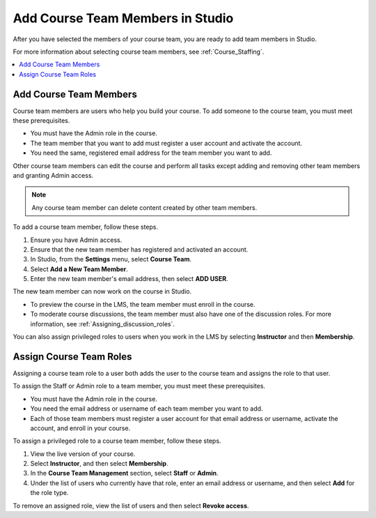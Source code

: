 .. _Studio_Course_Staffing:

####################################
Add Course Team Members in Studio
####################################

.. only:: Partners

   .. note::
    This process applies to courses on the edX Edge site. If your course will
    run on edx.org, see :ref:`Pub Add Course Run Staff`.

After you have selected the members of your course team, you are ready to add
team members in Studio.

For more information about selecting course team members, see
:ref:`Course_Staffing`.

.. contents::
  :local:
  :depth: 1


.. _Add Course Team Members:

************************
Add Course Team Members
************************

Course team members are users who help you build your course. To add someone
to the course team, you must meet these prerequisites.

* You must have the Admin role in the course.

* The team member that you want to add must register a user account and
  activate the account.

* You need the same, registered email address for the team member you want to
  add.

Other course team members can edit the course and perform all tasks except
adding and removing other team members and granting Admin access.

.. note::
 Any course team member can delete content created by other team members.

To add a course team member, follow these steps.

#. Ensure you have Admin access.
#. Ensure that the new team member has registered and activated an account.
#. In Studio, from the **Settings** menu, select **Course Team**.
#. Select **Add a New Team Member**.
#. Enter the new team member's email address, then select **ADD USER**.

The new team member can now work on the course in Studio.

* To preview the course in the LMS, the team member must enroll in the course.

* To moderate course discussions, the team member must also have one of the
  discussion roles. For more information, see
  :ref:`Assigning_discussion_roles`.

You can also assign privileged roles to users when you work in the LMS by
selecting **Instructor** and then **Membership**.


.. _Assign Course Team Roles:

*************************
Assign Course Team Roles
*************************

Assigning a course team role to a user both adds the user to the course team
and assigns the role to that user.

To assign the Staff or Admin role to a team member, you must meet these
prerequisites.

* You must have the Admin role in the course.

* You need the email address or username of each team member you want to add.

* Each of those team members must register a user account for that email
  address or username, activate the account, and enroll in your course.

To assign a privileged role to a course team member, follow these steps.

#. View the live version of your course.

#. Select **Instructor**, and then select **Membership**.

#. In the **Course Team Management** section, select **Staff** or **Admin**.

#. Under the list of users who currently have that role, enter an email
   address or username, and then select **Add** for the role type.

To remove an assigned role, view the list of users and then select **Revoke
access**.





